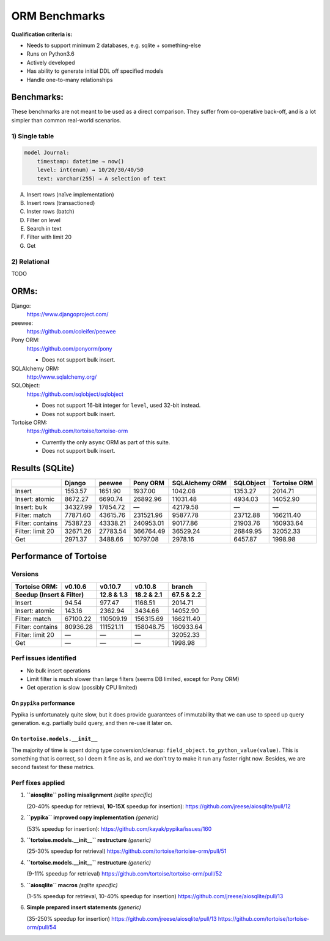 ==============
ORM Benchmarks
==============

**Qualification criteria is:**

* Needs to support minimum 2 databases, e.g. sqlite + something-else
* Runs on Python3.6
* Actively developed
* Has ability to generate initial DDL off specified models
* Handle one-to-many relationships


Benchmarks:
===========

These benchmarks are not meant to be used as a direct comparison.
They suffer from co-operative back-off, and is a lot simpler than common real-world scenarios.

1) Single table
---------------

.. code::

    model Journal:
        timestamp: datetime → now()
        level: int(enum) → 10/20/30/40/50
        text: varchar(255) → A selection of text

A. Insert rows (naïve implementation)
B. Insert rows (transactioned)
C. Inster rows (batch)
D. Filter on level
E. Search in text
F. Filter with limit 20
G. Get


2) Relational
-------------
TODO



ORMs:
=====

Django:
        https://www.djangoproject.com/

peewee:
        https://github.com/coleifer/peewee

Pony ORM:
        https://github.com/ponyorm/pony

        * Does not support bulk insert.

SQLAlchemy ORM:
        http://www.sqlalchemy.org/

SQLObject:
        https://github.com/sqlobject/sqlobject

        * Does not support 16-bit integer for ``level``, used 32-bit instead.
        * Does not support bulk insert.

Tortoise ORM:
        https://github.com/tortoise/tortoise-orm

        * Currently the only ``async`` ORM as part of this suite.
        * Does not support bulk insert.

Results (SQLite)
================

==================== ============== ============== ============== ============== ============== ==============
\                    Django         peewee         Pony ORM       SQLAlchemy ORM SQLObject      Tortoise ORM
==================== ============== ============== ============== ============== ============== ==============
Insert                      1553.57        1651.90        1937.00        1042.08        1353.27        2014.71
Insert: atomic              8672.27        6690.74       26892.96       11031.48        4934.03       14052.90
Insert: bulk               34327.99       17854.72              —       42179.58              —              —
Filter: match              77871.60       43615.76      231521.96       95877.78       23712.88      166211.40
Filter: contains           75387.23       43338.21      240953.01       90177.86       21903.76      160933.64
Filter: limit 20           32671.26       27783.54      366764.49       36529.24       26849.95       32052.33
Get                         2971.37        3488.66       10797.08        2978.16        6457.87        1998.98
==================== ============== ============== ============== ============== ============== ==============


Performance of Tortoise
=======================

Versions
--------

==================== ============== ============== ============== ==============
Tortoise ORM:        v0.10.6        v0.10.7        v0.10.8        branch
-------------------- -------------- -------------- -------------- --------------
Seedup (Insert & Filter)                12.8 & 1.3     18.2 & 2.1     67.5 & 2.2
=================================== ============== ============== ==============
Insert                        94.54         977.47        1168.51        2014.71
Insert: atomic               143.16        2362.94        3434.66       14052.90
Filter: match              67100.22      110509.19      156315.69      166211.40
Filter: contains           80936.28      111521.11      158048.75      160933.64
Filter: limit 20                  —              —              —       32052.33
Get                               —              —              —        1998.98
==================== ============== ============== ============== ==============

Perf issues identified
----------------------
* No bulk insert operations
* Limit filter is much slower than large filters (seems DB limited, except for Pony ORM)
* Get operation is slow (possibly CPU limited)

On ``pypika`` performance
^^^^^^^^^^^^^^^^^^^^^^^^^
Pypika is unfortunately quite slow, but it does provide guarantees of immutability that we can use to speed up query generation.
e.g. partially build query, and then re-use it later on.

On ``tortoise.models.__init__``
^^^^^^^^^^^^^^^^^^^^^^^^^^^^^^^
The majority of time is spent doing type conversion/cleanup: ``field_object.to_python_value(value)``.
This is something that is correct, so I deem it fine as is, and we don't try to make it run any faster right now.
Besides, we are second fastest for these metrics.


Perf fixes applied
------------------

1) **``aiosqlite`` polling misalignment** *(sqlite specific)*

   (20-40% speedup for retrieval, **10-15X** speedup for insertion): https://github.com/jreese/aiosqlite/pull/12
2) **``pypika`` improved copy implementation** *(generic)*

   (53% speedup for insertion): https://github.com/kayak/pypika/issues/160
3) **``tortoise.models.__init__`` restructure** *(generic)*

   (25-30% speedup for retrieval) https://github.com/tortoise/tortoise-orm/pull/51

4) **``tortoise.models.__init__`` restructure** *(generic)*

   (9-11% speedup for retrieval) https://github.com/tortoise/tortoise-orm/pull/52

5) **``aiosqlite`` macros** *(sqlite specific)*

   (1-5% speedup for retrieval, 10-40% speedup for insertion) https://github.com/jreese/aiosqlite/pull/13

6) **Simple prepared insert statements** *(generic)*

   (35-250% speedup for insertion) https://github.com/jreese/aiosqlite/pull/13 https://github.com/tortoise/tortoise-orm/pull/54
